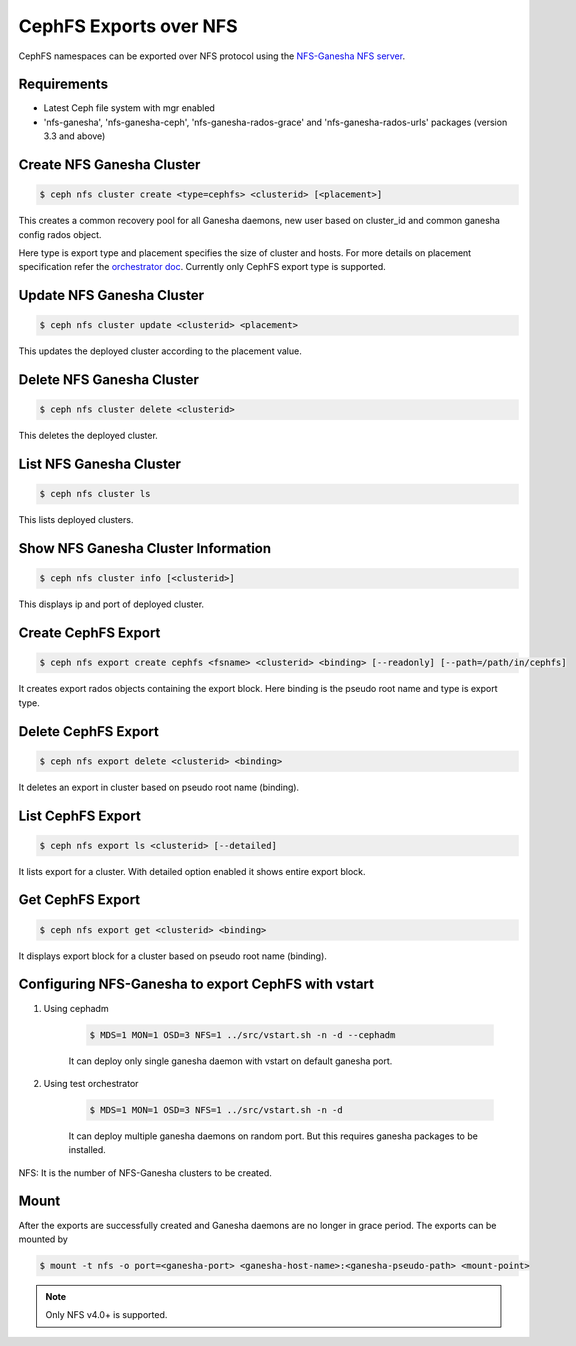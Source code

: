 =======================
CephFS Exports over NFS
=======================

CephFS namespaces can be exported over NFS protocol using the
`NFS-Ganesha NFS server <https://github.com/nfs-ganesha/nfs-ganesha/wiki>`_.

Requirements
============

-  Latest Ceph file system with mgr enabled
-  'nfs-ganesha', 'nfs-ganesha-ceph', 'nfs-ganesha-rados-grace' and
   'nfs-ganesha-rados-urls' packages (version 3.3 and above)

Create NFS Ganesha Cluster
==========================

.. code:: bash

    $ ceph nfs cluster create <type=cephfs> <clusterid> [<placement>]

This creates a common recovery pool for all Ganesha daemons, new user based on
cluster_id and common ganesha config rados object.

Here type is export type and placement specifies the size of cluster and hosts.
For more details on placement specification refer the `orchestrator doc
<https://docs.ceph.com/docs/master/mgr/orchestrator/#placement-specification>`_.
Currently only CephFS export type is supported.

Update NFS Ganesha Cluster
==========================

.. code:: bash

    $ ceph nfs cluster update <clusterid> <placement>

This updates the deployed cluster according to the placement value.

Delete NFS Ganesha Cluster
==========================

.. code:: bash

    $ ceph nfs cluster delete <clusterid>

This deletes the deployed cluster.

List NFS Ganesha Cluster
========================

.. code:: bash

    $ ceph nfs cluster ls

This lists deployed clusters.

Show NFS Ganesha Cluster Information
====================================

.. code:: bash

    $ ceph nfs cluster info [<clusterid>]

This displays ip and port of deployed cluster.

Create CephFS Export
====================

.. code:: bash

    $ ceph nfs export create cephfs <fsname> <clusterid> <binding> [--readonly] [--path=/path/in/cephfs]

It creates export rados objects containing the export block. Here binding is
the pseudo root name and type is export type.

Delete CephFS Export
====================

.. code:: bash

    $ ceph nfs export delete <clusterid> <binding>

It deletes an export in cluster based on pseudo root name (binding).

List CephFS Export
==================

.. code:: bash

    $ ceph nfs export ls <clusterid> [--detailed]

It lists export for a cluster. With detailed option enabled it shows entire
export block.

Get CephFS Export
=================

.. code:: bash

    $ ceph nfs export get <clusterid> <binding>

It displays export block for a cluster based on pseudo root name (binding).

Configuring NFS-Ganesha to export CephFS with vstart
====================================================

1) Using cephadm

    .. code:: bash

        $ MDS=1 MON=1 OSD=3 NFS=1 ../src/vstart.sh -n -d --cephadm

    It can deploy only single ganesha daemon with vstart on default ganesha port.

2) Using test orchestrator

    .. code:: bash

       $ MDS=1 MON=1 OSD=3 NFS=1 ../src/vstart.sh -n -d

    It can deploy multiple ganesha daemons on random port. But this requires
    ganesha packages to be installed.

NFS: It is the number of NFS-Ganesha clusters to be created.

Mount
=====

After the exports are successfully created and Ganesha daemons are no longer in
grace period. The exports can be mounted by

.. code:: bash

    $ mount -t nfs -o port=<ganesha-port> <ganesha-host-name>:<ganesha-pseudo-path> <mount-point>

.. note:: Only NFS v4.0+ is supported.
